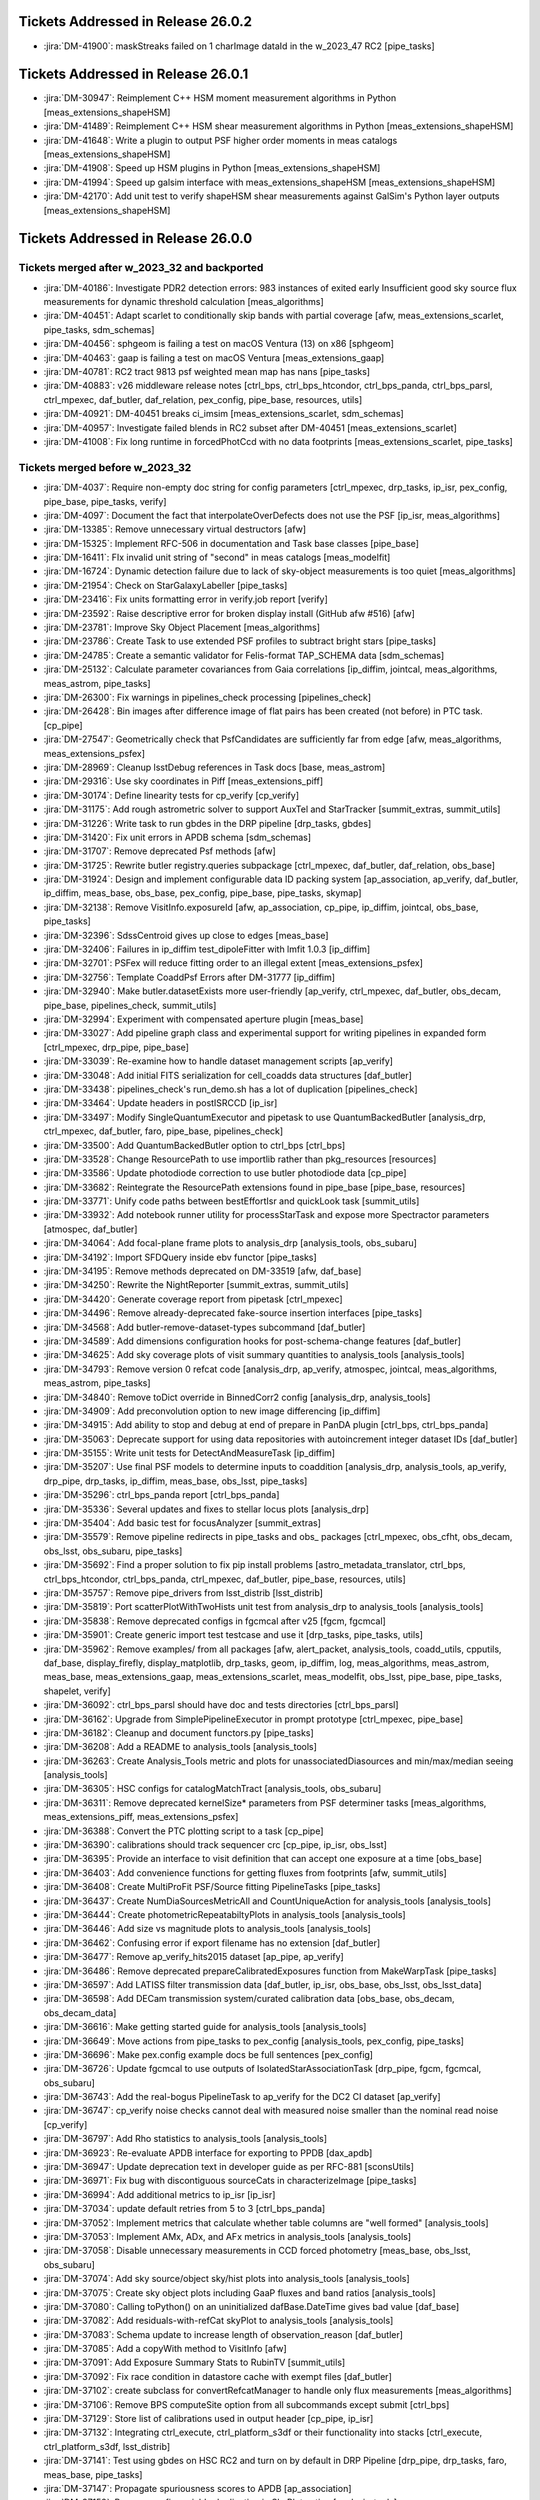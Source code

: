 .. _release-v26-0-0-tickets:

###################################
Tickets Addressed in Release 26.0.2
###################################

- :jira:`DM-41900`: maskStreaks failed on 1 charImage dataId in the w\_2023\_47 RC2 [pipe\_tasks]

###################################
Tickets Addressed in Release 26.0.1
###################################

- :jira:`DM-30947`: Reimplement C++ HSM moment measurement algorithms in Python [meas\_extensions\_shapeHSM]
- :jira:`DM-41489`: Reimplement C++ HSM shear measurement algorithms in Python [meas\_extensions\_shapeHSM]
- :jira:`DM-41648`: Write a plugin to output PSF higher order moments in meas catalogs [meas\_extensions\_shapeHSM]
- :jira:`DM-41908`: Speed up HSM plugins in Python [meas\_extensions\_shapeHSM]
- :jira:`DM-41994`: Speed up galsim interface with meas\_extensions\_shapeHSM [meas\_extensions\_shapeHSM]
- :jira:`DM-42170`: Add unit test to verify shapeHSM shear measurements against GalSim's Python layer outputs [meas\_extensions\_shapeHSM]

###################################
Tickets Addressed in Release 26.0.0
###################################

Tickets merged after w_2023_32 and backported
---------------------------------------------

- :jira:`DM-40186`: Investigate PDR2 detection errors:  983 instances of exited early Insufficient good sky source flux measurements for dynamic threshold calculation [meas\_algorithms]
- :jira:`DM-40451`: Adapt scarlet to conditionally skip bands with partial coverage [afw, meas\_extensions\_scarlet, pipe\_tasks, sdm\_schemas]
- :jira:`DM-40456`: sphgeom is failing a test on macOS Ventura (13) on x86 [sphgeom]
- :jira:`DM-40463`: gaap is failing a test on macOS Ventura [meas\_extensions\_gaap]
- :jira:`DM-40781`: RC2 tract 9813 psf weighted mean map has nans [pipe\_tasks]
- :jira:`DM-40883`: v26 middleware release notes [ctrl\_bps, ctrl\_bps\_htcondor, ctrl\_bps\_panda, ctrl\_bps\_parsl, ctrl\_mpexec, daf\_butler, daf\_relation, pex\_config, pipe\_base, resources, utils]
- :jira:`DM-40921`: DM-40451 breaks ci\_imsim [meas\_extensions\_scarlet, sdm\_schemas]
- :jira:`DM-40957`: Investigate failed blends in RC2 subset after DM-40451 [meas\_extensions\_scarlet]
- :jira:`DM-41008`: Fix long runtime in forcedPhotCcd with no data footprints [meas\_extensions\_scarlet, pipe\_tasks]

Tickets merged before w_2023_32
-------------------------------

- :jira:`DM-4037`: Require non-empty doc string for config parameters [ctrl\_mpexec, drp\_tasks, ip\_isr, pex\_config, pipe\_base, pipe\_tasks, verify]
- :jira:`DM-4097`: Document the fact that interpolateOverDefects does not use the PSF [ip\_isr, meas\_algorithms]
- :jira:`DM-13385`: Remove unnecessary virtual destructors [afw]
- :jira:`DM-15325`: Implement RFC-506 in documentation and Task base classes [pipe\_base]
- :jira:`DM-16411`: FIx invalid unit string of "second" in meas catalogs [meas\_modelfit]
- :jira:`DM-16724`: Dynamic detection failure due to lack of sky-object measurements is too quiet [meas\_algorithms]
- :jira:`DM-21954`: Check on StarGalaxyLabeller [pipe\_tasks]
- :jira:`DM-23416`: Fix units formatting error in verify.job report [verify]
- :jira:`DM-23592`: Raise descriptive error for broken display install (GitHub afw #516) [afw]
- :jira:`DM-23781`: Improve Sky Object Placement [meas\_algorithms]
- :jira:`DM-23786`: Create Task to use extended PSF profiles to subtract bright stars [pipe\_tasks]
- :jira:`DM-24785`: Create a semantic validator for Felis-format TAP\_SCHEMA data [sdm\_schemas]
- :jira:`DM-25132`: Calculate parameter covariances from Gaia correlations [ip\_diffim, jointcal, meas\_algorithms, meas\_astrom, pipe\_tasks]
- :jira:`DM-26300`: Fix warnings in pipelines\_check processing [pipelines\_check]
- :jira:`DM-26428`: Bin images after difference image of flat pairs has been created (not before) in PTC task. [cp\_pipe]
- :jira:`DM-27547`: Geometrically check that PsfCandidates are sufficiently far from edge [afw, meas\_algorithms, meas\_extensions\_psfex]
- :jira:`DM-28969`: Cleanup lsstDebug references in Task docs [base, meas\_astrom]
- :jira:`DM-29316`: Use sky coordinates in Piff [meas\_extensions\_piff]
- :jira:`DM-30174`: Define linearity tests for cp\_verify [cp\_verify]
- :jira:`DM-31175`: Add rough astrometric solver to support AuxTel and StarTracker [summit\_extras, summit\_utils]
- :jira:`DM-31226`: Write task to run gbdes in the DRP pipeline [drp\_tasks, gbdes]
- :jira:`DM-31420`: Fix unit errors in APDB schema [sdm\_schemas]
- :jira:`DM-31707`: Remove deprecated Psf methods [afw]
- :jira:`DM-31725`: Rewrite butler registry.queries subpackage [ctrl\_mpexec, daf\_butler, daf\_relation, obs\_base]
- :jira:`DM-31924`: Design and implement configurable data ID packing system [ap\_association, ap\_verify, daf\_butler, ip\_diffim, meas\_base, obs\_base, pex\_config, pipe\_base, pipe\_tasks, skymap]
- :jira:`DM-32138`: Remove VisitInfo.exposureId [afw, ap\_association, cp\_pipe, ip\_diffim, jointcal, obs\_base, pipe\_tasks]
- :jira:`DM-32396`: SdssCentroid gives up close to edges [meas\_base]
- :jira:`DM-32406`: Failures in ip\_diffim test\_dipoleFitter with lmfit 1.0.3 [ip\_diffim]
- :jira:`DM-32701`: PSFex will reduce fitting order to an illegal extent [meas\_extensions\_psfex]
- :jira:`DM-32756`: Template CoaddPsf Errors after DM-31777 [ip\_diffim]
- :jira:`DM-32940`: Make butler.datasetExists more user-friendly [ap\_verify, ctrl\_mpexec, daf\_butler, obs\_decam, pipe\_base, pipelines\_check, summit\_utils]
- :jira:`DM-32994`: Experiment with compensated aperture plugin [meas\_base]
- :jira:`DM-33027`: Add pipeline graph class and experimental support for writing pipelines in expanded form [ctrl\_mpexec, drp\_pipe, pipe\_base]
- :jira:`DM-33039`: Re-examine how to handle dataset management scripts [ap\_verify]
- :jira:`DM-33048`: Add initial FITS serialization for cell\_coadds data structures [daf\_butler]
- :jira:`DM-33438`: pipelines\_check's run\_demo.sh has a lot of duplication [pipelines\_check]
- :jira:`DM-33464`: Update headers in postISRCCD [ip\_isr]
- :jira:`DM-33497`: Modify SingleQuantumExecutor and pipetask to use QuantumBackedButler [analysis\_drp, ctrl\_mpexec, daf\_butler, faro, pipe\_base, pipelines\_check]
- :jira:`DM-33500`: Add QuantumBackedButler option to ctrl\_bps [ctrl\_bps]
- :jira:`DM-33528`: Change ResourcePath to use importlib rather than pkg\_resources [resources]
- :jira:`DM-33586`: Update photodiode correction to use butler photodiode data [cp\_pipe]
- :jira:`DM-33682`: Reintegrate the ResourcePath extensions found in pipe\_base [pipe\_base, resources]
- :jira:`DM-33771`: Unify code paths between bestEffortIsr and quickLook task [summit\_utils]
- :jira:`DM-33932`: Add notebook runner utility for processStarTask and expose more Spectractor parameters [atmospec, daf\_butler]
- :jira:`DM-34064`: Add focal-plane frame plots to analysis\_drp [analysis\_tools, obs\_subaru]
- :jira:`DM-34192`: Import SFDQuery inside ebv functor [pipe\_tasks]
- :jira:`DM-34195`: Remove methods deprecated on DM-33519 [afw, daf\_base]
- :jira:`DM-34250`: Rewrite the NightReporter [summit\_extras, summit\_utils]
- :jira:`DM-34420`: Generate coverage report from pipetask [ctrl\_mpexec]
- :jira:`DM-34496`: Remove already-deprecated fake-source insertion interfaces [pipe\_tasks]
- :jira:`DM-34568`: Add butler-remove-dataset-types subcommand [daf\_butler]
- :jira:`DM-34589`: Add dimensions configuration hooks for post-schema-change features [daf\_butler]
- :jira:`DM-34625`: Add sky coverage plots of visit summary quantities to analysis\_tools [analysis\_tools]
- :jira:`DM-34793`: Remove version 0 refcat code [analysis\_drp, ap\_verify, atmospec, jointcal, meas\_algorithms, meas\_astrom, pipe\_tasks]
- :jira:`DM-34840`: Remove toDict override in BinnedCorr2 config [analysis\_drp, analysis\_tools]
- :jira:`DM-34909`: Add preconvolution option to new image differencing [ip\_diffim]
- :jira:`DM-34915`: Add ability to stop and debug at end of prepare in PanDA plugin [ctrl\_bps, ctrl\_bps\_panda]
- :jira:`DM-35063`: Deprecate support for using data repositories with autoincrement integer dataset IDs [daf\_butler]
- :jira:`DM-35155`: Write unit tests for DetectAndMeasureTask [ip\_diffim]
- :jira:`DM-35207`: Use final PSF models to determine inputs to coaddition [analysis\_drp, analysis\_tools, ap\_verify, drp\_pipe, drp\_tasks, ip\_diffim, meas\_base, obs\_lsst, pipe\_tasks]
- :jira:`DM-35296`: ctrl\_bps\_panda report [ctrl\_bps\_panda]
- :jira:`DM-35336`: Several updates and fixes to stellar locus plots [analysis\_drp]
- :jira:`DM-35404`: Add basic test for focusAnalyzer [summit\_extras]
- :jira:`DM-35579`: Remove pipeline redirects in pipe\_tasks and obs\_ packages [ctrl\_mpexec, obs\_cfht, obs\_decam, obs\_lsst, obs\_subaru, pipe\_tasks]
- :jira:`DM-35692`: Find a proper solution to fix pip install problems [astro\_metadata\_translator, ctrl\_bps, ctrl\_bps\_htcondor, ctrl\_bps\_panda, ctrl\_mpexec, daf\_butler, pipe\_base, resources, utils]
- :jira:`DM-35757`: Remove pipe\_drivers from lsst\_distrib [lsst\_distrib]
- :jira:`DM-35819`: Port scatterPlotWithTwoHists unit test from analysis\_drp to analysis\_tools [analysis\_tools]
- :jira:`DM-35838`: Remove deprecated configs in fgcmcal after v25 [fgcm, fgcmcal]
- :jira:`DM-35901`: Create generic import test testcase and use it [drp\_tasks, pipe\_tasks, utils]
- :jira:`DM-35962`: Remove examples/ from all packages [afw, alert\_packet, analysis\_tools, coadd\_utils, cpputils, daf\_base, display\_firefly, display\_matplotlib, drp\_tasks, geom, ip\_diffim, log, meas\_algorithms, meas\_astrom, meas\_base, meas\_extensions\_gaap, meas\_extensions\_scarlet, meas\_modelfit, obs\_lsst, pipe\_base, pipe\_tasks, shapelet, verify]
- :jira:`DM-36092`: ctrl\_bps\_parsl should have doc and tests directories [ctrl\_bps\_parsl]
- :jira:`DM-36162`: Upgrade from SimplePipelineExecutor in prompt prototype [ctrl\_mpexec, pipe\_base]
- :jira:`DM-36182`: Cleanup and document functors.py [pipe\_tasks]
- :jira:`DM-36208`: Add a README to analysis\_tools [analysis\_tools]
- :jira:`DM-36263`: Create Analysis\_Tools metric and plots for unassociatedDiasources and min/max/median seeing [analysis\_tools]
- :jira:`DM-36305`: HSC configs for catalogMatchTract [analysis\_tools, obs\_subaru]
- :jira:`DM-36311`: Remove deprecated kernelSize\* parameters from PSF determiner tasks [meas\_algorithms, meas\_extensions\_piff, meas\_extensions\_psfex]
- :jira:`DM-36388`: Convert the PTC plotting script to a task [cp\_pipe]
- :jira:`DM-36390`: calibrations should track sequencer crc [cp\_pipe, ip\_isr, obs\_lsst]
- :jira:`DM-36395`: Provide an interface to visit definition that can accept one exposure at a time [obs\_base]
- :jira:`DM-36403`: Add convenience functions for getting fluxes from footprints [afw, summit\_utils]
- :jira:`DM-36408`: Create MultiProFit PSF/Source fitting PipelineTasks [pipe\_tasks]
- :jira:`DM-36437`: Create NumDiaSourcesMetricAll and CountUniqueAction for analysis\_tools [analysis\_tools]
- :jira:`DM-36444`: Create photometricRepeatabiltyPlots in analysis\_tools [analysis\_tools]
- :jira:`DM-36446`: Add size vs magnitude plots to analysis\_tools [analysis\_tools]
- :jira:`DM-36462`: Confusing error if export filename has no extension [daf\_butler]
- :jira:`DM-36477`: Remove ap\_verify\_hits2015 dataset [ap\_pipe, ap\_verify]
- :jira:`DM-36486`: Remove deprecated prepareCalibratedExposures function from MakeWarpTask [pipe\_tasks]
- :jira:`DM-36597`: Add LATISS filter transmission data [daf\_butler, ip\_isr, obs\_base, obs\_lsst, obs\_lsst\_data]
- :jira:`DM-36598`: Add DECam transmission system/curated calibration data [obs\_base, obs\_decam, obs\_decam\_data]
- :jira:`DM-36616`: Make getting started guide for analysis\_tools [analysis\_tools]
- :jira:`DM-36649`: Move actions from pipe\_tasks to pex\_config [analysis\_tools, pex\_config, pipe\_tasks]
- :jira:`DM-36696`: Make pex.config example docs be full sentences [pex\_config]
- :jira:`DM-36726`: Update fgcmcal to use outputs of IsolatedStarAssociationTask [drp\_pipe, fgcm, fgcmcal, obs\_subaru]
- :jira:`DM-36743`: Add the real-bogus PipelineTask to ap\_verify for the DC2 CI dataset [ap\_verify]
- :jira:`DM-36747`: cp\_verify noise checks cannot deal with measured noise smaller than the nominal read noise [cp\_verify]
- :jira:`DM-36797`: Add Rho statistics to analysis\_tools [analysis\_tools]
- :jira:`DM-36923`: Re-evaluate APDB interface for exporting to PPDB [dax\_apdb]
- :jira:`DM-36947`: Update deprecation text in developer guide as per RFC-881 [sconsUtils]
- :jira:`DM-36971`: Fix bug with discontiguous sourceCats in characterizeImage [pipe\_tasks]
- :jira:`DM-36994`: Add additional metrics to ip\_isr [ip\_isr]
- :jira:`DM-37034`: update default retries from 5 to 3 [ctrl\_bps\_panda]
- :jira:`DM-37052`: Implement metrics that calculate whether table columns are "well formed" [analysis\_tools]
- :jira:`DM-37053`: Implement AMx, ADx, and AFx metrics in analysis\_tools [analysis\_tools]
- :jira:`DM-37058`: Disable unnecessary measurements in CCD forced photometry [meas\_base, obs\_lsst, obs\_subaru]
- :jira:`DM-37074`: Add sky source/object sky/hist plots into analysis\_tools [analysis\_tools]
- :jira:`DM-37075`: Create sky object plots including GaaP fluxes and band ratios [analysis\_tools]
- :jira:`DM-37080`: Calling toPython() on an uninitialized dafBase.DateTime gives bad value [daf\_base]
- :jira:`DM-37082`: Add residuals-with-refCat skyPlot to analysis\_tools [analysis\_tools]
- :jira:`DM-37083`: Schema update to increase length of observation\_reason [daf\_butler]
- :jira:`DM-37085`: Add a copyWith method to VisitInfo [afw]
- :jira:`DM-37091`: Add Exposure Summary Stats to RubinTV [summit\_utils]
- :jira:`DM-37092`: Fix race condition in datastore cache with exempt files [daf\_butler]
- :jira:`DM-37102`: create subclass for convertRefcatManager to handle only flux measurements [meas\_algorithms]
- :jira:`DM-37106`: Remove BPS computeSite option from all subcommands except submit [ctrl\_bps]
- :jira:`DM-37129`: Store list of calibrations used in output header [cp\_pipe, ip\_isr]
- :jira:`DM-37132`: Integrating ctrl\_execute, ctrl\_platform\_s3df  or their functionality into stacks [ctrl\_execute, ctrl\_platform\_s3df, lsst\_distrib]
- :jira:`DM-37141`: Test using gbdes on HSC RC2 and turn on by default in DRP Pipeline [drp\_pipe, drp\_tasks, faro, meas\_base, pipe\_tasks]
- :jira:`DM-37147`: Propagate spuriousness scores to APDB [ap\_association]
- :jira:`DM-37152`: Remove config variable duplication in SkyPlot action [analysis\_tools]
- :jira:`DM-37158`: Add 'Plot' to current plot type names in analysis\_tools [analysis\_tools]
- :jira:`DM-37173`: Don't call Datastore.exists in getURI [daf\_butler]
- :jira:`DM-37174`: Close opened matplotlib figures in analysis\_tools [analysis\_tools]
- :jira:`DM-37193`: Reorganize vectorActions in analysis\_tools [analysis\_tools]
- :jira:`DM-37196`: Modernize APDB schema to reflect desired usage (decl -> dec) [afw, alert\_packet, ap\_association, dax\_apdb, fgcmcal, jointcal, meas\_base, pipe\_tasks, pipelines\_check, sdm\_schemas]
- :jira:`DM-37205`: Confirm quantities needed for image quality analysis from ISR are in postIsrCcd [ip\_isr]
- :jira:`DM-37214`: Reading a dict dataset from a dataset type registered as TaskMetadata adds spurious fields [daf\_butler]
- :jira:`DM-37215`: Temporarily disable tests in ctrl\_bps\_parsl [ctrl\_bps\_parsl]
- :jira:`DM-37218`: Bring cleanroom online on RubinTV [summit\_utils]
- :jira:`DM-37242`: Refactor SkyCorrectionTask [drp\_pipe, obs\_lsst, obs\_subaru, pipe\_tasks]
- :jira:`DM-37245`: Add support for multi-dimensional columns to arrowNumpy and arrowAstropy. [daf\_butler]
- :jira:`DM-37249`: Make butler registry compatible with transaction-level connection pooling [daf\_butler]
- :jira:`DM-37252`: Move StarTracker file read from inside RubinTV to somewhere useful [summit\_utils]
- :jira:`DM-37253`: Make Prompt Processing service configurable [obs\_base]
- :jira:`DM-37257`: If brightObjectMask is unavailable proceed making Coadd without [pipe\_tasks]
- :jira:`DM-37259`: Accept response code 200 for PUT requests [resources]
- :jira:`DM-37264`: In ctrl\_bps\_parsl, the slurm site config doesn't read the scheduler\_options from the bps config [ctrl\_bps\_parsl]
- :jira:`DM-37279`: Add ArrowNumpyDict storage class to parquet formatter [daf\_butler]
- :jira:`DM-37283`: Remove compatibility mode from subtractIamges [ip\_diffim]
- :jira:`DM-37293`: Show imsim.yaml in schema browser [sdm\_schemas]
- :jira:`DM-37298`: Add usage message for bps report in PanDA plugin [ctrl\_bps\_panda]
- :jira:`DM-37302`: lsst.verify.TimingMetricTask does not return wall-clock time [ap\_verify, verify, verify\_metrics]
- :jira:`DM-37309`: Bring NightReport channel online on RubinTV [summit\_utils]
- :jira:`DM-37316`: Switch to using Gaia DR3 in gbdesAstrometricFitTask [drp\_pipe, drp\_tasks]
- :jira:`DM-37322`: Use TIMESTAMPZ for PostgreSQL timestamp columns in butler [daf\_butler]
- :jira:`DM-37325`: Replace chi,epsilon references with distortion,shear [analysis\_tools]
- :jira:`DM-37330`: Add a utility function to compress tract list [analysis\_tools]
- :jira:`DM-37332`: Add task to re-interpolate mask planes [meas\_algorithms, pipe\_tasks]
- :jira:`DM-37339`: Add typing to daf\_butler Config [daf\_butler]
- :jira:`DM-37351`: Add "fill\_values" option to meas\_algorithms file reader [meas\_algorithms]
- :jira:`DM-37352`: print out pseudo\_file\_name in the bps PanDA plugin [ctrl\_bps\_panda]
- :jira:`DM-37357`: Update masking in parallel overscan [ip\_isr, pipelines\_check]
- :jira:`DM-37376`: Alternative method for identifying flat pairs for PTC analysis [cp\_pipe]
- :jira:`DM-37378`: Provide helper functions to ease flag filtering of DIASources [ap\_association]
- :jira:`DM-37393`: Fix missing key when overscan fails [ip\_isr]
- :jira:`DM-37405`: Application of Gains is Inconsistent for CTI Stats [cp\_pipe]
- :jira:`DM-37411`: Add visit-level PSF model robustness metrics [afw, pipe\_tasks, sdm\_schemas]
- :jira:`DM-37412`: Refactor ComputeExposureSummaryStats to allow fine-grained updates [afw, pipe\_tasks]
- :jira:`DM-37415`: Add debugging log output of filenames to convertRefcat [meas\_algorithms]
- :jira:`DM-37417`: Intermittent test failures in TestGbdesAstrometricFit [drp\_tasks]
- :jira:`DM-37428`: Support non-zero image XY0 for PeakLikelihoodFluxAlgorithm [meas\_base]
- :jira:`DM-37431`: Consistent naming with PlotActions producing multiple plots [analysis\_tools]
- :jira:`DM-37439`: resources FileReadWriteTestCase fails with most values of S3\_ENDPOINT\_URL [resources]
- :jira:`DM-37450`: Respect dataset type storage class in registry query methods [ctrl\_mpexec, daf\_butler]
- :jira:`DM-37452`: Port reference line in scatter plot to analysis tools [analysis\_tools]
- :jira:`DM-37468`: Remove fpSets from return struct of SourceDetectionTask [ip\_diffim, meas\_algorithms, pipe\_tasks]
- :jira:`DM-37497`: Updates to LATISS's DRP.yaml pipeline through coadd processing [drp\_pipe, obs\_lsst]
- :jira:`DM-37499`: Fix mexists log message in FileDatastore [daf\_butler]
- :jira:`DM-37504`: daf\_relation failure in verify\_drp\_metrics [daf\_butler, daf\_relation]
- :jira:`DM-37510`: Make HttpResourcePath.exists() more robust for WebDAV endpoints [resources]
- :jira:`DM-37523`: Implement walk() for HttpResourcePath class [resources]
- :jira:`DM-37530`: Persist non-columnar astropy table metadata in butler put/get [daf\_butler]
- :jira:`DM-37532`: Combine meas\_base pybind11 wrappers into single shared library [meas\_base, meas\_extensions\_gaap]
- :jira:`DM-37534`: Remove v25 deprecated code from middleware packages [afw, daf\_butler, faro, log, obs\_base, pipe\_base, pipe\_tasks, utils]
- :jira:`DM-37545`: Modernize coding standards in ctrl\_execute [ctrl\_execute]
- :jira:`DM-37552`: Remove threading code and lsstimport from base [afw, ap\_association, ap\_pipe, ap\_verify, atmospec, base, coadd\_utils, cp\_pipe, cpputils, ctrl\_mpexec, daf\_base, display\_astrowidgets, display\_ds9, display\_firefly, display\_matplotlib, faro, fgcmcal, ip\_diffim, ip\_isr, jointcal, log, meas\_algorithms, meas\_astrom, meas\_base, meas\_deblender, meas\_extensions\_convolved, meas\_extensions\_gaap, meas\_extensions\_photometryKron, meas\_extensions\_scarlet, meas\_extensions\_shapeHSM, meas\_extensions\_simpleShape, meas\_extensions\_trailedSources, meas\_modelfit, obs\_base, obs\_cfht, obs\_decam, obs\_subaru, pex\_exceptions, pipe\_base, pipe\_tasks, shapelet, skymap, summit\_extras, summit\_utils, verify, verify\_metrics]
- :jira:`DM-37559`: DM-35207 broke ap\_verify [ap\_verify]
- :jira:`DM-37563`: Update doxygen base.inc file to 1.9.5. [base]
- :jira:`DM-37569`: Fix analysis\_tools butlerQC usage. [analysis\_tools]
- :jira:`DM-37575`: ap\_verify failed due to bbox connection being passed an exposure [pipe\_base]
- :jira:`DM-37582`: d\_2023\_01\_13 execution butler creation problem [ctrl\_mpexec, pipe\_base]
- :jira:`DM-37587`: Construct flats for LATISS/January 12 data [cp\_verify]
- :jira:`DM-37609`: Move experimental server code into butler package and add simple tests [daf\_butler]
- :jira:`DM-37612`: Remove unit tests of deprecated code [ip\_diffim]
- :jira:`DM-37622`: Switch slot\_shape\_flag to use HSM shape measurement [ap\_association, ip\_diffim, sdm\_schemas]
- :jira:`DM-37625`: Fix query system bug discovered in w\_2023\_02 processing [daf\_butler]
- :jira:`DM-37627`: Combine astshim pybind11 wrappers into single shared library [astshim, jointcal]
- :jira:`DM-37631`: makeBrighterFatter code contains unused ignoreAmpsForAveraging option [cp\_pipe]
- :jira:`DM-37634`: Fix logBrowser to take a make-it-yourself butler [summit\_extras]
- :jira:`DM-37635`: analysis\_tools broke pipelines.lsst.io build [analysis\_tools]
- :jira:`DM-37643`: ci\_cpp\_gen3 fails on cpPtcExtract when noise is None [cp\_pipe]
- :jira:`DM-37652`: butler define-visits reports warnings about multi-snap definition [obs\_base]
- :jira:`DM-37655`: Add interface to merge in Memory pipelines [pipe\_base]
- :jira:`DM-37673`: MakeWarpTask needs a task topic doc page [pipe\_tasks]
- :jira:`DM-37677`: Allow LsstCam.visitSystem = None [obs\_lsst]
- :jira:`DM-37683`: Fix defaultName of matchPessimisticB [meas\_astrom]
- :jira:`DM-37684`: Enable cp\_pipe defect code to run on combined exposures [cp\_pipe]
- :jira:`DM-37700`: Stop unexpected calib find failures from being silent in BestEffortIsr [summit\_utils]
- :jira:`DM-37703`: Deprecate unresolved DatasetRefs and butler \*Direct methods [analysis\_drp, analysis\_tools, ctrl\_mpexec, daf\_butler, drp\_tasks, obs\_base, obs\_lsst, obs\_subaru, pipe\_base, pipe\_tasks]
- :jira:`DM-37704`: Remove support for unresolved DatasetRefs [ctrl\_mpexec, daf\_butler, pipe\_base, pipelines\_check]
- :jira:`DM-37720`: Combine jointcal pybind11 wrappers into single shared library [jointcal]
- :jira:`DM-37729`: Remove baselineSchema from browser and archive the yaml file [sdm\_schemas]
- :jira:`DM-37737`: Fix non-deterministic behavior in gbdes [gbdes]
- :jira:`DM-37738`: Investigate typing problems blocking dowstream CI in daf\_relation [daf\_relation]
- :jira:`DM-37744`: Plan migration to sqlalchemy 2.0 [daf\_butler, dax\_apdb, felis]
- :jira:`DM-37757`: Add support for masked columns with the ArrowAstropy storage class [daf\_butler]
- :jira:`DM-37762`: Fix broken bestEffortIsr [summit\_utils]
- :jira:`DM-37767`: Combine meas\_modelfit pybind11 wrappers into single shared library [meas\_modelfit]
- :jira:`DM-37770`: Combine ip\_diffim pybind11 wrappers into single shared library [ip\_diffim]
- :jira:`DM-37784`: Add HSC-RC2's analysis\_tools tasks to drp\_pipe [drp\_pipe]
- :jira:`DM-37786`: updateVisitSummary failure in some HSC-RC2 visits with w\_2023\_03 [drp\_pipe, drp\_tasks, pipe\_base]
- :jira:`DM-37791`: Combine meas\_algorithms pybind11 wrappers into single shared library [meas\_algorithms]
- :jira:`DM-37792`: Add analysis\_drp/analysis\_tools tasks to DC2/imsim pipeline(s) [drp\_pipe]
- :jira:`DM-37793`: Combine shapelet pybind11 wrappers into single shared library [shapelet]
- :jira:`DM-37798`: Fix collection names for test data sets on summit and TTS [summit\_utils]
- :jira:`DM-37801`: Move diffim and meas\_algorithms task docs from python files to ReST [ip\_diffim, meas\_algorithms]
- :jira:`DM-37804`: Combine meas\_astrom pybind11 wrappers into single shared library [meas\_astrom]
- :jira:`DM-37805`: Validate the parallel overscan masking fix on LATISS data [obs\_lsst]
- :jira:`DM-37806`: DM-37357 broke ip\_isr tests on macOS [ip\_isr]
- :jira:`DM-37807`: DM-37302 broke ap\_verify [ap\_verify]
- :jira:`DM-37808`: Uprev pre-commit requirements in middleware packages [ctrl\_bps, ctrl\_bps\_htcondor, ctrl\_bps\_panda, ctrl\_bps\_parsl, ctrl\_execute, ctrl\_mpexec, daf\_butler, daf\_relation, obs\_base, pipe\_base, resources, utils]
- :jira:`DM-37819`: Fix crosstalk measurement issues [cp\_pipe, cp\_verify, ip\_isr]
- :jira:`DM-37823`: Add toAstropy to DateTime [daf\_base]
- :jira:`DM-37836`: bug fixes for ctrl\_execute following initial testing [ctrl\_execute]
- :jira:`DM-37837`: HealSparsePropertyMapTask crashes if any of the patches are completely masked. [pipe\_tasks]
- :jira:`DM-37843`: Dot in run collection causes PanDA jobs to fail. [ctrl\_bps\_panda]
- :jira:`DM-37855`: Sorting of dimension records no longer allows order by ID [daf\_butler]
- :jira:`DM-37865`: Remove now-spurious parameters from deferred get [pipe\_tasks]
- :jira:`DM-37868`: Remove undesirable defensiveness in Registry.findDatasets and fix query truncation bug [daf\_butler, daf\_relation]
- :jira:`DM-37873`: execution butler fails to create on /repo/embargo [daf\_butler]
- :jira:`DM-37884`: Evaluate mean PSF FWHM on templates only if the normal mode fails [ip\_diffim]
- :jira:`DM-37889`: Butler database connection string creation breaks with SQLAlchemy 2.0 [daf\_butler]
- :jira:`DM-37890`: Add filter to obs\_lsst for LATISS [obs\_lsst]
- :jira:`DM-37902`: Mask edges at the AMP level as default when calculating the PTC [cp\_pipe]
- :jira:`DM-37912`: Investigate extendedness criterion for PSF candidate selection in LATISS [obs\_lsst]
- :jira:`DM-37913`: Add arrow array byte-swapping for big-endian data [daf\_butler]
- :jira:`DM-37917`: Add testing against real webDAV server for HttpResourcePath [resources]
- :jira:`DM-37918`: Update infrastructure in analysis tools [analysis\_tools, daf\_butler]
- :jira:`DM-37928`: Pin sqlalchemy in daf\_butler [daf\_butler]
- :jira:`DM-37930`: CET Butler notebook 04b broken with current butler [daf\_butler]
- :jira:`DM-37932`: Change to ApTemplate to introduce a calexpType variable broke some contracts [ap\_pipe, pipe\_tasks]
- :jira:`DM-37938`: Additional fixes for query spatial contraints [daf\_butler, daf\_relation]
- :jira:`DM-37939`: Update daf\_butler tests to run without pg\_sphere [daf\_butler]
- :jira:`DM-37943`: Turn on proper motion and parallax fitting in gbdesAstrometricFit [drp\_tasks, gbdes, obs\_subaru]
- :jira:`DM-37946`: Increase  requestMemory for makeVisitTable and makeCcdVisitTable in drp\_pipe [drp\_pipe]
- :jira:`DM-37950`: Teach instrument class the raw dataset type [obs\_base, pipe\_base]
- :jira:`DM-37955`: Refactor MeasureApCorrTask with robust outlier rejection [meas\_algorithms, obs\_lsst, obs\_subaru, pipe\_tasks]
- :jira:`DM-37961`: Add repo URL to log message MDC [ctrl\_bps\_panda]
- :jira:`DM-37982`: Combine daf\_base pybind11 wrappers into single shared library [daf\_base]
- :jira:`DM-37984`: Move rc2\_subset DRP pipeline definitions to drp\_pipe [drp\_pipe, faro]
- :jira:`DM-37987`: Fix utils logging interface with python 3.11 [utils]
- :jira:`DM-37995`: Improve storage class handling in singleQuantumExecutor [ctrl\_mpexec, daf\_butler, pipe\_base]
- :jira:`DM-38004`: Metrics printing in histPlot is broken [analysis\_tools]
- :jira:`DM-38005`: Update astrometry reference matcher configs for LATISS [obs\_lsst]
- :jira:`DM-38013`: Fix move of focus value in focus analysis utils [summit\_extras]
- :jira:`DM-38029`: ptcSolvePtcTask crashes if any input data have nans [cp\_pipe]
- :jira:`DM-38043`: Make all core analysis\_tools plots pass ci\_hsc and ci\_imsim [analysis\_tools, drp\_pipe]
- :jira:`DM-38044`: Logging error in isrTask [ip\_isr]
- :jira:`DM-38054`: Allow record data access in DataCoordinate \_\_getitem\_\_ [daf\_butler]
- :jira:`DM-38062`: Turn on debug logging in unit tests [daf\_butler, faro, pipe\_tasks, sconsUtils, utils]
- :jira:`DM-38063`: Ensure that all Parquet files are written with row groups [daf\_butler]
- :jira:`DM-38065`: Make release notes for middleware v25 [ctrl\_bps, ctrl\_bps\_htcondor, ctrl\_bps\_panda, ctrl\_mpexec, daf\_butler, obs\_base, pipe\_base, resources, utils]
- :jira:`DM-38076`: Update rc2\_subset pipeline documentation [ctrl\_mpexec]
- :jira:`DM-38077`: AuxTel 2023-03A Observing Support [summit\_extras]
- :jira:`DM-38081`: ctrl\_mpexec breaks pipelines\_check after DM-34420 merge [ctrl\_mpexec]
- :jira:`DM-38084`: Fix timespan subfield references in 'where' and 'order\_by' arguments. [daf\_butler]
- :jira:`DM-38086`: Clarify usage of ApdbSqlConfig.namespace [dax\_apdb]
- :jira:`DM-38089`: display\_matplotlib breaks with matplotlib 3.7 [display\_matplotlib]
- :jira:`DM-38091`: Switch to InMemoryDatasetHandle in pipe\_tasks tests [pipe\_base, pipe\_tasks]
- :jira:`DM-38101`: Fix PanDA task chunking bug [ctrl\_bps\_panda]
- :jira:`DM-38110`: Make a phalanx obstap service [sdm\_schemas]
- :jira:`DM-38142`: Update ctrl\_bps\_panda/config/bps\_usdf.yaml to allow for local custom setup. [ctrl\_bps\_panda]
- :jira:`DM-38146`: Update Princeton site interface from ib0 to op0 [ctrl\_bps\_parsl]
- :jira:`DM-38156`: Improve persistent connection handling for HttpResourcePath class [resources]
- :jira:`DM-38163`: Update PTC to avoid potential failures [cp\_pipe, ip\_isr]
- :jira:`DM-38165`: Suppress traceback from Illegal instruction in ctrl\_mpexec unit test [ctrl\_mpexec]
- :jira:`DM-38184`: Increase parsl wait time for Princeton site [ctrl\_bps\_parsl]
- :jira:`DM-38205`: Implement post-ingest update of raw regions in obscore [daf\_butler, obs\_base]
- :jira:`DM-38209`: NaiveDipoleCentroid plugin not found when run non-locally [drp\_pipe, ip\_diffim]
- :jira:`DM-38210`: Deprecate butler.getDirect [analysis\_tools, ctrl\_mpexec, daf\_butler, fgcmcal, obs\_base, obs\_lsst, obs\_subaru, pipe\_base, pipe\_tasks, summit\_extras, verify]
- :jira:`DM-38217`: Add tests to ctrl\_platform\_s3df [ctrl\_platform\_s3df]
- :jira:`DM-38233`: Replace deprecated reference object loader interface in jointcal [jointcal]
- :jira:`DM-38234`: Improve DuplicateOutputError log message [pipe\_base]
- :jira:`DM-38235`: Remove schema digests from registry [daf\_butler]
- :jira:`DM-38240`: Add transfer\_from support to ChainedDatastore [daf\_butler]
- :jira:`DM-38246`: Exclude edge pixels from source detection [ip\_diffim, meas\_algorithms, pipelines\_check]
- :jira:`DM-38280`: Remove support for integer dataset IDs from butler [daf\_butler, pipe\_tasks]
- :jira:`DM-38283`: Fix ApTemplate Contract Errors [ap\_pipe]
- :jira:`DM-38293`: Retire the "\_preops" pre-DP0.2 test dataset from TAP [sdm\_schemas]
- :jira:`DM-38300`: Stringification of an afwDetection.Threshold with stdev raises exception [afw]
- :jira:`DM-38301`: Defect finding code on LSSTCam sensors may mark entire columns bad [cp\_pipe]
- :jira:`DM-38304`: felis load-tap command fails in sdm\_schemas GA [felis]
- :jira:`DM-38305`: Race condition in DatasetRecordStorageManager refresh [daf\_butler]
- :jira:`DM-38307`: Allow output collection to not be specified [ctrl\_bps, ctrl\_bps\_panda]
- :jira:`DM-38309`: Emergent PTC issues [cp\_pipe, ip\_isr]
- :jira:`DM-38312`: Get fast StarTracker solving [summit\_utils]
- :jira:`DM-38321`: Remove unused config item from AP HSC coaddBase [ap\_pipe]
- :jira:`DM-38327`: Replace deprecated reference object loader tasks [atmospec, meas\_algorithms, meas\_astrom, verify\_metrics]
- :jira:`DM-38353`: Correct for atmospheric refraction and fix nans in RubinTV table [summit\_utils]
- :jira:`DM-38358`: V2: PlotPhotonTransferCurveTask can fail if the input dataset doesn't match expectations [cp\_pipe]
- :jira:`DM-38372`: analysis\_tools failed TestMatchCatalogTask on Linux [analysis\_tools]
- :jira:`DM-38377`: KeyError when clustering with rescue [ctrl\_bps, ctrl\_bps\_panda]
- :jira:`DM-38380`: Move isolatedStarAssociation task to step2a in DECam DRP pipeline [drp\_pipe]
- :jira:`DM-38385`: Write fastStarTracker time series analysis code [summit\_utils]
- :jira:`DM-38386`: Add autorange utility function [utils]
- :jira:`DM-38398`: DM-36726 caused verify\_drp\_metrics failure [fgcmcal]
- :jira:`DM-38400`: alt az and other tracking type metadata not set for darks and biases etc [astro\_metadata\_translator, obs\_lsst]
- :jira:`DM-38402`: Debug and fix daf\_relation engine mismatch in QG generation [daf\_butler]
- :jira:`DM-38409`: Remove integer support from Butler.transfer\_from [daf\_butler]
- :jira:`DM-38412`: Extend schema versioning support in registry [daf\_butler]
- :jira:`DM-38418`: Override get method in BpsConfig to make default value parameter work [ctrl\_bps]
- :jira:`DM-38444`: Create a put only butler datastore for Sasquatch [analysis\_tools, daf\_butler]
- :jira:`DM-38447`: Fix transfer test in ChainedDatastore [daf\_butler]
- :jira:`DM-38455`: Fix typo in disperser offset correction code [atmospec]
- :jira:`DM-38457`: test\_sipApproximation is slow on macOS Apple Silicon [afw, geom]
- :jira:`DM-38463`: ds9 tests fail in afw if DS9 is not installed [afw]
- :jira:`DM-38469`: In ctrl\_bps, remove butler dimension parameters to QuantumGraph.loadUri [ctrl\_bps]
- :jira:`DM-38472`: Reformat Bright Star Subtraction Processing Tasks [meas\_algorithms, pipe\_tasks]
- :jira:`DM-38481`: Add meas\_transiNet to ap\_pipe [ap\_pipe]
- :jira:`DM-38486`: Combined dark seems to not have exposure time [cp\_pipe]
- :jira:`DM-38492`: Some subcommands of butler CLI fail when an option value is a URI [daf\_butler, pipe\_tasks, resources]
- :jira:`DM-38499`: Allow sconsUtils to run flake8 [afw, atmospec, cp\_pipe, ctrl\_bps\_parsl, display\_firefly, ip\_diffim, ip\_isr, jointcal, meas\_algorithms, meas\_base, meas\_deblender, meas\_extensions\_gaap, meas\_extensions\_scarlet, meas\_modelfit, obs\_lsst, obs\_subaru, pipe\_base, pipe\_tasks, sconsUtils, shapelet, summit\_utils]
- :jira:`DM-38507`: Modify, in-place, the DP0.2 ObsCore table [sdm\_schemas]
- :jira:`DM-38514`: Re-implement obscore set-exposure-regions command [daf\_butler]
- :jira:`DM-38520`: Reading LSSTCam metadata from raw files is much slower with butler [obs\_base, obs\_lsst]
- :jira:`DM-38535`: isrTask error when using doApplyGains=True and usePtcGains=True in w\_2023\_13 [ip\_isr]
- :jira:`DM-38544`: Allow getCutouts to extend off the edge of chips [afw]
- :jira:`DM-38546`: Implement new CalibrateImageTask [afw, meas\_algorithms, meas\_astrom, meas\_base, pipe\_tasks]
- :jira:`DM-38549`: Make the Science Pipelines Pandas 2.0 compatible [analysis\_drp, analysis\_tools, meas\_base]
- :jira:`DM-38552`: Allow the root prefix for ResourcePath to be arbitrary URI scheme [daf\_butler, resources]
- :jira:`DM-38553`: Check dax\_apdb compatibility with pandas 2.0 [dax\_apdb]
- :jira:`DM-38555`: Implement BFE code improvements suggested by Lance Miller and Euclid colleagues [ip\_isr]
- :jira:`DM-38561`: Remove vestigial Gen2 ingest module from obs\_subaru [obs\_subaru]
- :jira:`DM-38562`: cp\_pipe test fails with lmfit 1.1.0 [cp\_pipe]
- :jira:`DM-38567`: IsolatedStarAssociationTask should explicitly filter nan positions [pipe\_tasks]
- :jira:`DM-38568`: "filter label mismatch" in loading goodSeeingDiff\_templateExp files [ip\_diffim]
- :jira:`DM-38569`: Move cp\_verify notebooks out of examples/ [cp\_verify]
- :jira:`DM-38570`: Move or remove example notebook from display\_astrowidgets [display\_astrowidgets]
- :jira:`DM-38575`: pipe\_tasks test\_maskStreaks breaks with scikit-image 0.20.0 [pipe\_tasks]
- :jira:`DM-38578`: Improve configuration of HttpResource class [resources]
- :jira:`DM-38581`: Fix astshim tests so that they work with numpy 1.23 [astshim]
- :jira:`DM-38587`: Do not calculate memory usage if logs will not be reported [utils]
- :jira:`DM-38589`: Resources HTTP handle can not do multiple partial reads properly [resources]
- :jira:`DM-38599`: Check of contents length in HttpResourcePath.\_aslocal() is too naive [resources]
- :jira:`DM-38601`: Fix SingleQuantumExecutor to clobber full quantum outputs. [ctrl\_mpexec, daf\_butler, pipe\_base]
- :jira:`DM-38602`: Include failing VisitInfo serialization version in error message [afw]
- :jira:`DM-38614`: Fix dataset type registrations in execution butler to handle storage class conversion [pipe\_base]
- :jira:`DM-38619`: Re-implement priors in MultiProFit [pipe\_tasks]
- :jira:`DM-38642`: Support multi-index in data frame delegate [daf\_butler]
- :jira:`DM-38659`: Segfault on detectAndMeasureDiaSources (possibly related to ip\_diffim) [ip\_diffim]
- :jira:`DM-38662`: summit\_utils needs display\_matplotlib as a dependency [summit\_extras, summit\_utils]
- :jira:`DM-38665`: Assertion failure in lsst.utils.packages.getPythonPackages [utils]
- :jira:`DM-38667`: Change bright star postage stamp inclusion to use annulus pixel percentage [meas\_algorithms, pipe\_tasks]
- :jira:`DM-38669`: FInd workaround for Python multithreading problem with fork [ctrl\_mpexec]
- :jira:`DM-38678`: obs\_base RawIngestTestCase.testDefineVisits fails using SQLAlchemy 2.0 [daf\_butler, obs\_base]
- :jira:`DM-38688`: Implement more compressed data ID packing for Rubin instruments [obs\_lsst]
- :jira:`DM-38689`: Remove gen2 compatibility code from functors [ap\_association, daf\_butler, pipe\_tasks]
- :jira:`DM-38694`: InMemoryDatasetHandle should be able to copy its data [afw, daf\_butler, pipe\_base, pipe\_tasks]
- :jira:`DM-38700`: Use underscores in lsst.afw.image subpackages [afw, meas\_algorithms, meas\_extensions\_scarlet, summit\_utils]
- :jira:`DM-38736`: Overaggressive masking is causing PTC FULLCOVARIANCE failures [cp\_pipe]
- :jira:`DM-38739`: Support the "CCS" style image scaling in RubinTV [summit\_utils]
- :jira:`DM-38741`: Investigate setting maxFootprintArea lower [ip\_diffim]
- :jira:`DM-38742`: Make lsst.resources compatible with Ceph multi-tenant bucket names [resources]
- :jira:`DM-38744`: Add auto option for centroid pass-through in processStar [atmospec]
- :jira:`DM-38750`: Fix pipe\_tasks/jointcal test failures in rubin-env 6.0.0 [jointcal, pipe\_tasks]
- :jira:`DM-38751`: Aperture correction failures should warn instead of raising. [meas\_algorithms, pipe\_tasks]
- :jira:`DM-38753`: Use InMemoryDatasetHandle in remaining tests [analysis\_tools, ap\_association, drp\_tasks, meas\_algorithms]
- :jira:`DM-38764`: Allow instances of MemoryTestCase to exclude files [utils]
- :jira:`DM-38769`: meas\_algorithms test\_referenceObjectLoader has an open file [utils]
- :jira:`DM-38770`: Resolve the differences in rho statistics plots b/w analysis\_drp and analysis\_tools [analysis\_tools]
- :jira:`DM-38777`: LinearizeSpline linearity corrections do not anchor the spline at zero flux [cp\_pipe, ip\_isr]
- :jira:`DM-38779`: Change butler.ingest to use resolved DatasetRef [ctrl\_mpexec, daf\_butler, obs\_base, obs\_lsst, obs\_subaru, pipe\_base]
- :jira:`DM-38780`: Modify graph builder so that it no longer uses unresolved refs [ctrl\_mpexec, pipe\_base]
- :jira:`DM-38799`: fgcm failures on step2cde with weekly 15 [fgcmcal]
- :jira:`DM-38808`: Proper motion correction is wrong for negative epoch shift in ReferenceObjectLoader [jointcal, meas\_algorithms]
- :jira:`DM-38812`: utils.packages may not be able to use \_\_version\_\_ for all packages [utils]
- :jira:`DM-38814`: Execution butler creation fails on /repo/embargo [daf\_butler, pipe\_base]
- :jira:`DM-38815`: rc2\_subset step1 tasks are taking a lot longer with rubin-env 6.0.0 [utils]
- :jira:`DM-38825`: Write Task to assemble a multiband chi2 coadd [pipe\_tasks]
- :jira:`DM-38826`: ZeroDivisionError in lsst.cp.pipe.defects.MeasureDefectsCombinedWithFilterTask [cp\_pipe]
- :jira:`DM-38827`: Possible inconsistency in indexing in the brighter fatter kernel generation/correction [cp\_pipe, ip\_isr]
- :jira:`DM-38831`: Felis file for DP0.3 preliminary dataset [sdm\_schemas]
- :jira:`DM-38834`: Fix ptc covariance weight bug and add associated tests. [cp\_pipe]
- :jira:`DM-38845`: Serializing objects in DataFrames to Parquet fails after DM-38063 [daf\_butler]
- :jira:`DM-38846`: Remove deprecated image differencing tasks [ip\_diffim, pipe\_tasks]
- :jira:`DM-38858`: HttpResourcePath is leaking (socket) file descriptors [resources]
- :jira:`DM-38870`: Allow Butler.transfer\_from to copy absolute URIs [daf\_butler]
- :jira:`DM-38872`: Run detection and compare AssebleChi2Coadd catalog to mergeDet [pipe\_tasks]
- :jira:`DM-38882`: Update the code that calculates the physical filter for TS8 [obs\_lsst]
- :jira:`DM-38888`: Fix component handling in execution butler, yet again [pipe\_base]
- :jira:`DM-38890`: New combined defects pipeline defines the wrong input type [cp\_pipe]
- :jira:`DM-38900`: Make a closure-based interface to calculate\_safe\_plotting\_limits [utils]
- :jira:`DM-38901`: Clear Template mask planes in image differencing [ip\_diffim]
- :jira:`DM-38911`: Add CompensatedGaussian flux measurement and tests. [meas\_base]
- :jira:`DM-38915`: Clarify what empty list means for collections argument in registry methods [daf\_butler]
- :jira:`DM-38916`: Link to bind documentation from query methods [daf\_butler]
- :jira:`DM-38918`: Inconsistent application of Astier's amatrix in brighter fatter correction [cp\_pipe]
- :jira:`DM-38925`: Ensure camera-specific pipelines are defined for cp\_pipe and cp\_verify [cp\_pipe, cp\_verify]
- :jira:`DM-38927`: Update HSC-RC2 Templates with Accurate Step Prerequisites and Faro, Plots and Analysis Workflows [drp\_pipe]
- :jira:`DM-38942`: Improve documentation for rhoStatistics [analysis\_tools]
- :jira:`DM-38943`: Guard against invalid calls to count() in butler query CLI [daf\_butler]
- :jira:`DM-38944`: Include calculation of photodiode integrals in PTC datasets. [cp\_pipe, ip\_isr]
- :jira:`DM-38948`: Fix dataset query constraint bugs introduced on DM-38780 [pipe\_base]
- :jira:`DM-38952`: Add ci\_middleware package [analysis\_drp, ctrl\_mpexec, daf\_butler, pipe\_base]
- :jira:`DM-38953`: Dynamic connection support and miscellaneous cleanups [analysis\_drp, pex\_config, pipe\_base, verify]
- :jira:`DM-38954`: Query generation logic bug in spatial query with HTM constraint [daf\_butler]
- :jira:`DM-38955`: transformObjectTable used with rc2\_subset has an angle unit problem [pipe\_tasks]
- :jira:`DM-38957`: New resolved dataref handling led to a KeyError and database lockup [pipe\_base]
- :jira:`DM-38962`: Update analysis tools docs to new API [analysis\_tools]
- :jira:`DM-38965`: Fix MRO walking in finalize [analysis\_tools]
- :jira:`DM-38967`: Document process for updating alert packet schema [alert\_packet]
- :jira:`DM-38969`: pandas 2 raising PerformanceWarning in WriteObjectTableTask [pipe\_tasks]
- :jira:`DM-38973`: Call to np.percentile in overscan.py leads to numpy warnings with 1.23 [ip\_isr]
- :jira:`DM-38974`: Move photometric repeatability metrics from faro to analysis\_tools [analysis\_tools]
- :jira:`DM-38980`: Add histPlot doc strings into analysis\_tools [analysis\_tools]
- :jira:`DM-38981`: Update the ap\_verify tutorial according to recent changes: fetch model packages [ap\_verify]
- :jira:`DM-38986`: Update obs\_lsst with current and appropriate values for saturation, gain, read noise, etc [obs\_lsst]
- :jira:`DM-39004`: Add simple doc strings for all front-line classes and variables in analysis tools [analysis\_tools]
- :jira:`DM-39005`: Restructure analysis tools documentation landing page [analysis\_tools]
- :jira:`DM-39007`: Replace absolute imports with relative imports in analysis\_tools [analysis\_tools]
- :jira:`DM-39013`: butlerUtils.getDaysWithData should take a datasetType [summit\_utils]
- :jira:`DM-39031`: Remove use of unresolved refs in HiPS and resource gathering graphs [analysis\_drp, pipe\_tasks]
- :jira:`DM-39044`: Support as\_local for python resource URIs [resources]
- :jira:`DM-39045`: Set up tap for dp03 [sdm\_schemas]
- :jira:`DM-39047`: Switch astro\_metadata\_translator to use importlib.resources [astro\_metadata\_translator]
- :jira:`DM-39048`: Add option to use Gaussian histogram fits to select ptc input points [cp\_pipe, ip\_isr]
- :jira:`DM-39053`: Fix WCS warnings when reading LATISS data [afw, obs\_base]
- :jira:`DM-39055`: Validate run consistency in FileDataset [daf\_butler]
- :jira:`DM-39065`: Rename output plots with duplicate name information [analysis\_tools]
- :jira:`DM-39079`: Fix analysis\_tools AnalysisBaseConnections outputName [analysis\_tools, drp\_pipe]
- :jira:`DM-39086`: Out-of-date docs in butler prune-datasets [daf\_butler]
- :jira:`DM-39089`: Fix Sasquatch dispatch bug [analysis\_tools]
- :jira:`DM-39097`: Start a ci\_summit repo [summit\_utils]
- :jira:`DM-39099`: Do not log ERROR if dipole measurement for one source fails [ip\_diffim]
- :jira:`DM-39100`: Move PipelineTaskConfig override handling to Class [pipe\_base]
- :jira:`DM-39101`: Implement a maximum aperture radius for Kron aperture calculations [meas\_extensions\_photometryKron]
- :jira:`DM-39105`: Write TMA state machine and event generator [summit\_utils]
- :jira:`DM-39117`: Change magnitude difference missing extinction coefficient log level [analysis\_tools]
- :jira:`DM-39120`: Fixup MetricMeasurementBundle reading [analysis\_tools]
- :jira:`DM-39122`: Removed UnresolvedRefWarning filters [analysis\_drp, ctrl\_mpexec, pipe\_base, pipe\_tasks]
- :jira:`DM-39123`: Remove use of unresolved refs in ctrl\_bps [ctrl\_bps]
- :jira:`DM-39124`: DM-37147 breaks ci\_imsim [ap\_association, sdm\_schemas]
- :jira:`DM-39125`: Fix analysis tools front page formatting issue [analysis\_tools]
- :jira:`DM-39127`: DM-36743 broke ap\_verify [ap\_verify]
- :jira:`DM-39130`: Handle setting MetricMeasurementBundle parameters from a Pipeline [analysis\_tools]
- :jira:`DM-39131`: Avoid setting infinite limits in scatterPlot [analysis\_tools]
- :jira:`DM-39138`: Fix cp\_verify test failures [cp\_verify]
- :jira:`DM-39140`: Add alternative photodiode integration algorithm for Camera Run 6 data [cp\_pipe, ip\_isr]
- :jira:`DM-39141`: Source selectors should be configured to use detect\_isPrimary [drp\_tasks, fgcmcal, jointcal, meas\_algorithms, pipe\_tasks, pipelines\_check]
- :jira:`DM-39143`: Implement script for uploading free metrics to Sasquatch [analysis\_tools]
- :jira:`DM-39162`: Fix ci\_hsc failure on FocalPlane plots in analysis\_tools [analysis\_tools]
- :jira:`DM-39167`: New ptc outlier rejection is insufficient for some PTC datasets. [cp\_pipe]
- :jira:`DM-39169`: LSSTComCam translator cannot deal with non-numeric ROTPA [obs\_lsst]
- :jira:`DM-39173`: Replace getArrays() calls [ip\_diffim]
- :jira:`DM-39178`: New ptc outlier rejection is non-deterministic and may have test failures. [cp\_pipe]
- :jira:`DM-39198`: Multiple dataset types error during execution butler creation for cpPtc.yaml pipeline [daf\_butler, pipe\_base]
- :jira:`DM-39205`: Add README.md files into DRP\_PIPE ingredients and pipelines [drp\_pipe]
- :jira:`DM-39212`: Move ingredient pipeline definitions in cp\_pipe and cp\_verify to the pipelines directory [cp\_pipe, cp\_verify]
- :jira:`DM-39214`: Move ingredient pipeline definitions in ap\_pipe and ap\_verify to the pipelines directory [ap\_pipe, ap\_verify]
- :jira:`DM-39216`: Fix DP0.3 schema name [sdm\_schemas]
- :jira:`DM-39219`: Add pipeline yamls for LsstTS8 in cp\_pipe [cp\_pipe]
- :jira:`DM-39221`: Move forcedPhotCoadd to drp\_tasks [drp\_pipe, drp\_tasks, meas\_base]
- :jira:`DM-39227`: Implement deprecations for RFC-901 [ap\_pipe, ap\_verify, drp\_pipe, faro, ip\_diffim, meas\_base, obs\_lsst, obs\_subaru, pipe\_tasks]
- :jira:`DM-39231`: DM-38846 broke documenteer (pipelines.lsst.io) [ip\_diffim]
- :jira:`DM-39240`: Support EXECUTE dir on local scratch in ctrl\_execute allocateNodes [ctrl\_platform\_s3df]
- :jira:`DM-39252`: Resolve circular import of stellar locus functions in analysis tools [analysis\_tools]
- :jira:`DM-39263`: Add some updates to the analysis tools docs [analysis\_tools]
- :jira:`DM-39276`: Address docstring typo in pipe\_base config.py [pipe\_base]
- :jira:`DM-39278`: Set maxDistToPeak to 5 [ip\_diffim]
- :jira:`DM-39286`: Fix preconvolution bug [ip\_diffim]
- :jira:`DM-39290`: DM-39286 seems to cause problems with ci\_imsim [ip\_diffim]
- :jira:`DM-39294`: Refresh pipeline directed graph colors [ctrl\_mpexec]
- :jira:`DM-39306`: New "ignore EDGE" default for SourceDetectionTask yields significant (x2) increase in wperp metric [ip\_diffim, meas\_algorithms, obs\_subaru, pipelines\_check]
- :jira:`DM-39309`: Rationalize TAP\_SCHEMA builds for DP0.3 [sdm\_schemas]
- :jira:`DM-39317`: Combine /meas\_extensions\_psfex pybind11 wrappers into single shared library [meas\_extensions\_psfex]
- :jira:`DM-39327`: Enable focal plane plots with LATISS for analysis\_tools photometric repeatability [obs\_lsst]
- :jira:`DM-39333`: Move ingredient pipeline definitions in drp\_pipe to the pipelines directory [drp\_pipe]
- :jira:`DM-39334`: Move fileDistributionEndPoint from lustre to weka [ctrl\_bps\_panda]
- :jira:`DM-39338`: flatten arrays in photodiode calibration [cp\_pipe, ip\_isr]
- :jira:`DM-39343`: Tie TAP\_SCHEMA deployments to tap service deployments [sdm\_schemas]
- :jira:`DM-39345`: Get DC2 truth match metrics into sasquatch/chronograf [analysis\_tools]
- :jira:`DM-39346`: Computed physical\_filter values do not match the filter definitions for CCOB data [obs\_lsst]
- :jira:`DM-39347`: Diagnose and fix non-monotonic timespans in TS8 data [obs\_lsst]
- :jira:`DM-39348`: Fix Spectractor build for v25 release [Spectractor]
- :jira:`DM-39362`: Change a line in analysis tools for bootcamp. [analysis\_tools]
- :jira:`DM-39367`: Remove hardcoded skymap names [analysis\_tools]
- :jira:`DM-39369`: Add the real-bogus classification task to the ap\_verify pipeline for Cosmos and Hits CI datasets [ap\_verify]
- :jira:`DM-39370`: DM-38751 missed a raise in MeasureApCorrTask [meas\_algorithms]
- :jira:`DM-39377`: Drop PipelineTaskConfig.saveMetadata option and lsst.pipe.base.ResourceConfig [ctrl\_mpexec, pipe\_base]
- :jira:`DM-39378`: Rename "spuriousness" to "reliability" in the DiaSource table [ap\_verify]
- :jira:`DM-39386`: Ian's first pull request [analysis\_tools]
- :jira:`DM-39387`: Modify analysis tools getting started guide for bootcamp [analysis\_tools]
- :jira:`DM-39402`: Make python package version extraction more efficient [utils]
- :jira:`DM-39410`: Check whether Ellipsis/EllipsisType are still needed [daf\_butler, utils]
- :jira:`DM-39412`: Add Jenkins build ID to ap\_verify Sasquatch metadata [analysis\_tools]
- :jira:`DM-39415`: Restore TS8 exposure ID calculation [obs\_lsst]
- :jira:`DM-39423`: Make another minor change to analysis\_tools/docs:  Ian's second pull request [analysis\_tools]
- :jira:`DM-39429`: /repo/main+sasquatch\_dev resolves to /repo/main%2Bsasquatch\_dev in some cases [daf\_butler]
- :jira:`DM-39431`: Fix bugs introduced in DM-39221 [drp\_pipe]
- :jira:`DM-39434`: pipetask run-qbb fails with sasquatch butler and analysis tools [ctrl\_mpexec, daf\_butler, pipelines\_check]
- :jira:`DM-39453`: Provide Instrument method for non-config access to new data ID packers [pipe\_base]
- :jira:`DM-39460`: Inaccurate photodiode integrals for CHARGE\_SUM method [ip\_isr]
- :jira:`DM-39465`: Standardize pipelines README files following RFC-927 [cp\_pipe, cp\_verify, drp\_pipe]
- :jira:`DM-39467`: Revise fake injection code for image differencing [ap\_pipe]
- :jira:`DM-39475`: Fix typo in SasquatchDispatch [analysis\_tools]
- :jira:`DM-39477`: Set some batch job clustering defaults in an importable yaml in ap\_pipe [ap\_pipe]
- :jira:`DM-39482`: Correct HSC NB1010 colorterm filtername [ap\_pipe, fgcmcal, obs\_subaru]
- :jira:`DM-39484`: Authentication error when running butler create for a postgres db [daf\_butler]
- :jira:`DM-39505`: Enable crosstalk correction for LATISS [obs\_lsst]
- :jira:`DM-39517`: Create "replotter" for rapid analysis [summit\_utils]
- :jira:`DM-39546`: Combine coadd\_utils  pybind11 wrappers into single shared library [coadd\_utils]
- :jira:`DM-39553`: Enable Quantum-Backed Butler usage with PanDA [ctrl\_bps, ctrl\_bps\_panda]
- :jira:`DM-39563`: DAF\_BUTLER\_REPOSITORY\_INDEX needs to point to an existing file if set [daf\_butler, summit\_utils]
- :jira:`DM-39582`: Investigate shrinking quantum graph size in memory [daf\_butler, pipe\_base]
- :jira:`DM-39583`: Deprecation warnings in spectractor [Spectractor]
- :jira:`DM-39585`: Test ingest of ECSV format photodiode data [obs\_lsst]
- :jira:`DM-39602`: Remove imports of ConfigurableAction from pipe\_tasks [analysis\_drp, faro]
- :jira:`DM-39604`: Record full noise matrix in  PTC dataset [cp\_pipe, ip\_isr]
- :jira:`DM-39605`: Replace butler.registry.dimensions with butler.dimensions [analysis\_tools, ap\_verify, ctrl\_mpexec, daf\_butler, jointcal, meas\_algorithms, obs\_base, obs\_cfht, obs\_decam, obs\_lsst, obs\_subaru, pipe\_base, pipe\_tasks, pipelines\_check, skymap, verify]
- :jira:`DM-39613`: Speed up reading of Defects [ip\_isr]
- :jira:`DM-39626`: Fix crash in calibrate when characterize didn't create an aperture correction [pipe\_tasks]
- :jira:`DM-39628`: Add helper function to work out the stacklevel for out of module [utils]
- :jira:`DM-39638`: Fix units for sso tables [sdm\_schemas]
- :jira:`DM-39639`: Implement new Astier-based linearity spline fit, including photodiode offsets [cp\_pipe, ip\_isr]
- :jira:`DM-39649`: Add sensor transmission QE to LATISS curated calibrations [meas\_algorithms, obs\_lsst, obs\_lsst\_data]
- :jira:`DM-39661`: Provide more execution context to quanta [analysis\_tools, ctrl\_mpexec, pipe\_base]
- :jira:`DM-39663`: Sort out type annotation problems with DatasetRef.to\_json [daf\_butler]
- :jira:`DM-39665`: Add type annotations to test\_datasets.py and clean up data coordinates in tests [daf\_butler, obs\_base]
- :jira:`DM-39672`: Investigate unexpected config comparison in w23 RC2 run [analysis\_tools, ctrl\_mpexec, pipe\_base]
- :jira:`DM-39681`: Add LATISS pipelines to ap\_pipe to be used by prompt processing [ap\_pipe]
- :jira:`DM-39683`: Split up faro into per-visit and per-tract subsets [drp\_pipe]
- :jira:`DM-39696`: Fix some test warnings in butler [daf\_butler]
- :jira:`DM-39698`: Add time limit to replotter [summit\_utils]
- :jira:`DM-39700`: Remove std::unary\_function and binary\_function usage from afw and gbdes [afw, gbdes]
- :jira:`DM-39707`: Fix incorrect YAML import in cp\_pipe DECam RunIsrForCrosstalkSources [cp\_pipe]
- :jira:`DM-39712`: meas.algorithms.Stamps.readFits() assumes an ImageF [meas\_algorithms]
- :jira:`DM-39716`: Fix spectractor build for rubin-env 7.0.0dev [Spectractor]
- :jira:`DM-39720`: Stamps class does not work with python 3.11 [meas\_algorithms]
- :jira:`DM-39726`: Remove numpy.warnings and numpy.float usage [analysis\_tools, ip\_isr, meas\_deblender, pipe\_tasks, scarlet]
- :jira:`DM-39729`: Make felis file for obsloctap [sdm\_schemas]
- :jira:`DM-39731`: Support DATE-BEG and MJD-BEG in metadata translator [astro\_metadata\_translator]
- :jira:`DM-39733`: Fix masking of nans in ip\_diffim DipoleFitTask [ip\_diffim]
- :jira:`DM-39735`: Add validation of units and UCDs to Felis tools [felis, sdm\_schemas]
- :jira:`DM-39739`: faro separations.py breaks with numpy 1.24 [faro]
- :jira:`DM-39743`: Trys McCann's first ticket [analysis\_tools]
- :jira:`DM-39747`: Fix broken PyPI build of pex\_config [pex\_config]
- :jira:`DM-39751`: Make a butler deprecation warning appear to come from user code [daf\_butler]
- :jira:`DM-39754`: Deploy livetap to usdfprod [sdm\_schemas]
- :jira:`DM-39756`: Remove pkg\_resources usage from alert\_packet [alert\_packet]
- :jira:`DM-39758`: Fits reader causing Inherit error [afw]
- :jira:`DM-39760`: NoDimensionsTask test utility behaves incorrectly w.r.t. storage classes [ctrl\_mpexec, pipe\_base]
- :jira:`DM-39763`: Slightly loosen tolerance on test\_diff\_matched\_tract\_catalog.py for rubinenv7 [pipe\_tasks]
- :jira:`DM-39764`: Remove pkg\_resources from obs\_base [obs\_base]
- :jira:`DM-39781`: Add ruff configuration to daf\_butler [daf\_butler]
- :jira:`DM-39785`: Add ruff configuration to utils [utils]
- :jira:`DM-39791`: Add ruff configuration to resources [resources]
- :jira:`DM-39796`: Update task config defaults to LSST values [afw]
- :jira:`DM-39803`: Investigate nitpicky mode for utils docs [utils]
- :jira:`DM-39809`: Address fragility in dynamicDetectionTask testNoSources unit test [meas\_algorithms]
- :jira:`DM-39828`: Deprecate Flag/bool column access in ColumnView (but not Catalog) [afw, faro, meas\_algorithms]
- :jira:`DM-39832`: Fix some minor issues with sphinx docs of resources [resources]
- :jira:`DM-39836`: Speed up FitAffineWcsTask [meas\_astrom]
- :jira:`DM-39838`: Add ruff support to daf\_relation and check sphinx docs [daf\_relation]
- :jira:`DM-39840`: Deprecate doPsfMatch field in coaddBase [pipe\_tasks]
- :jira:`DM-39848`: Remove vestigial reference to lsst.pipe.tasks.fakes in pipelines.lsst.io [pipe\_tasks]
- :jira:`DM-39857`: Remove --flake8 option from middleware pyproject.toml [ctrl\_bps, ctrl\_bps\_htcondor, ctrl\_bps\_panda, ctrl\_bps\_parsl, ctrl\_mpexec, daf\_butler, pex\_config, pipe\_base, resources, sphgeom, utils]
- :jira:`DM-39861`: Avoid image I/O in WriteRecalibratedSourceTableTask [pipe\_tasks]
- :jira:`DM-39875`: Fix the breakage in the documentation build following removal of pex\_config doxygen [pex\_config]
- :jira:`DM-39876`: Investigate pydantic 2 breakage of middleware [ctrl\_mpexec, daf\_butler, pipe\_base]
- :jira:`DM-39885`: Fully substitute symbolic environment variables in symbolic filenames [ctrl\_bps\_parsl]
- :jira:`DM-39886`: alert\_packet unit tests fail [alert\_packet]
- :jira:`DM-39897`: Add python 3.11 wheel build to sphgeom action [sphgeom]
- :jira:`DM-39898`: Fix importlib resources deprecation in ctrl\_bps [ctrl\_bps]
- :jira:`DM-39902`: Add deprecation support to PipelineTask connections [pipe\_base]
- :jira:`DM-39915`: Deprecate butler.datastore public interface [ctrl\_mpexec, daf\_butler, obs\_base, pipe\_base]
- :jira:`DM-39932`: Update BPS quantum clustering prescriptions [drp\_pipe]
- :jira:`DM-39934`: Deprecate afw MaskedImage.getArrays() [afw, coadd\_utils, meas\_base, pipe\_tasks]
- :jira:`DM-39939`: Take advantage of existing by-dataset-type grouping when given Iterables of DatasetRefs [daf\_butler]
- :jira:`DM-39944`: Replace Butler.registry with registry shim [daf\_butler, pipe\_base]
- :jira:`DM-39949`: Expand quantum cluster dimensions to include all implied dimensions [ctrl\_bps]
- :jira:`DM-39996`: Enable ruff configuration in obs\_base [obs\_base]
- :jira:`DM-40002`: Make daf\_butler work with pydantic 2 [daf\_butler, pipe\_base]
- :jira:`DM-40025`: Make QBB default behavior in ctrl\_bps [ctrl\_bps]
- :jira:`DM-40032`: Extend find\_outside\_stacklevel API [afw, ap\_association, ip\_isr, obs\_base, obs\_subaru, pipe\_base, resources, shapelet, utils]
- :jira:`DM-40033`: Linters need to ignore tests/.tests directory [sconsUtils]
- :jira:`DM-40036`: Update DP0.3 schemas for latest data [sdm\_schemas]
- :jira:`DM-40045`: DM-39227 removed lsst.pipe.tasks.makeCoaddTempExp but did not remove doc reference [pipe\_tasks]
- :jira:`DM-40057`: Update deprecation removal release references per RFC-945 [afw, ap\_association, cp\_pipe, daf\_butler, faro, ip\_diffim, obs\_base, pipe\_base, pipe\_tasks, skymap]
- :jira:`DM-40066`: Fix silent PSFEx failures when MKL provides BLAS [meas\_extensions\_psfex, psfex]
- :jira:`DM-40069`: Fix crash in detectAndMeasureDiaSources and forcedPhotCcd when characterize didn't create an aperture correction [ip\_diffim, meas\_base]
- :jira:`DM-40101`: Use vcr in summit\_utils' EFD-requiring tests [summit\_extras, summit\_utils]
- :jira:`DM-40107`: New linearity fit can be poisoned by nans [cp\_pipe]
- :jira:`DM-40120`: Consider adding no-datastore mode to Butler [daf\_butler]
- :jira:`DM-40121`: Investigate dimension record caching in Quantum reconstruction [daf\_butler]
- :jira:`DM-40127`: New linearity spline fit may give bad answers for sparse inputs [cp\_pipe]
- :jira:`DM-40138`: Linters need to ignore bin/ directories [sconsUtils]
- :jira:`DM-40151`: Fix binding bug in ImportTestCase [utils]
- :jira:`DM-40156`: Code cleanup pass on daf\_butler [daf\_butler]
- :jira:`DM-40167`: Clean up some ruff warnings in resources [resources]
- :jira:`DM-40184`: Relation-commutivity error in unusual QG build [daf\_butler]
- :jira:`DM-40194`: Fix CoaddPsf error in decorrelation when the science image is convolved [ip\_diffim]
- :jira:`DM-40198`: Add support for parameters in python blocks. [pex\_config, pipe\_base]
- :jira:`DM-40210`: Clean up ap\_pipe and ap\_verify pipelines [ap\_pipe, ap\_verify]
- :jira:`DM-40243`: Use a spatial union of regular input data IDs for refcat lookup in QG generation [pipe\_base]
- :jira:`DM-40254`: Quantum graph is missing some datastore records [ctrl\_mpexec, pipe\_base]
- :jira:`DM-40257`: Allow butler remove-collections to run without datastore [daf\_butler]
- :jira:`DM-40276`: Attempt to fix memory leak in animation code [summit\_extras]
- :jira:`DM-40285`: Remove gen2 butler parameters from PipelineTask constructors [analysis\_drp, analysis\_tools, ap\_verify, atmospec, drp\_tasks, fgcmcal, pipe\_tasks]
- :jira:`DM-40294`: Enable DP0.3 schema in schema browser [sdm\_schemas]
- :jira:`DM-40297`: Change getDeferred so it does not check the file existence [daf\_butler]
- :jira:`DM-40303`: Stage 2 for working with pydantic 2 in middleware [ctrl\_mpexec, daf\_butler, pipe\_base]
- :jira:`DM-40320`: Add quantum summary report to qbb execution [ctrl\_mpexec]
- :jira:`DM-40322`: Add spatial/temporal bounds hooks for prerequisite lookups [drp\_tasks, fgcmcal, jointcal, pipe\_base]
- :jira:`DM-40330`: Fix loop counter in pipe\_base [pipe\_base]
- :jira:`DM-40332`: Improve logging in SingleQuantumExecutor and simplify existence checks [ctrl\_mpexec]
- :jira:`DM-40351`: Fix EFD based testing when location is unknown [summit\_utils]

